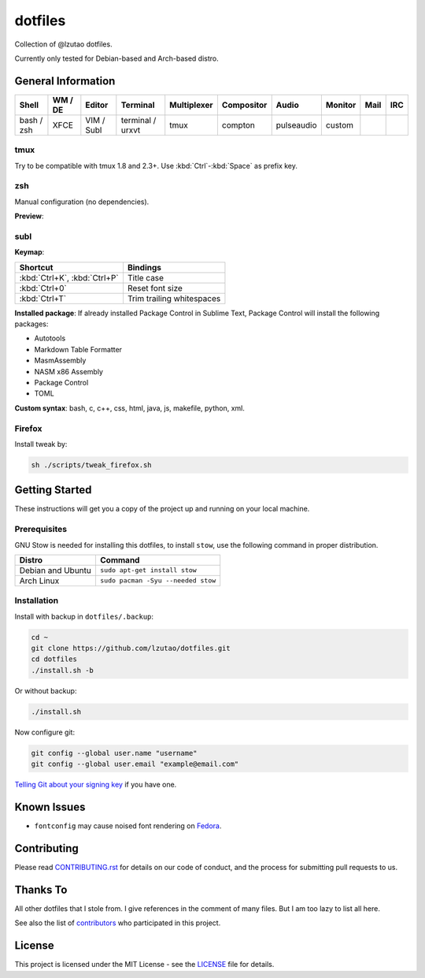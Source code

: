 dotfiles
========

Collection of @lzutao dotfiles.

Currently only tested for Debian-based and Arch-based distro.

General Information
-------------------

+------------+---------+------------+------------------+-------------+------------+------------+---------+------+-----+
| Shell      | WM / DE | Editor     | Terminal         | Multiplexer | Compositor | Audio      | Monitor | Mail | IRC |
+============+=========+============+==================+=============+============+============+=========+======+=====+
| bash / zsh | XFCE    | VIM / Subl | terminal / urxvt | tmux        | compton    | pulseaudio | custom  |      |     |
+------------+---------+------------+------------------+-------------+------------+------------+---------+------+-----+

tmux
~~~~

Try to be compatible with tmux 1.8 and 2.3+.
Use :kbd:`Ctrl`-:kbd:`Space` as prefix key.

zsh
~~~

Manual configuration (no dependencies).

**Preview**:

|preview_shell|
|preview_vim|

subl
~~~~

**Keymap**:

+------------------------------+---------------------------+
| Shortcut                     | Bindings                  |
+==============================+===========================+
| :kbd:`Ctrl+K`, :kbd:`Ctrl+P` | Title case                |
+------------------------------+---------------------------+
| :kbd:`Ctrl+0`                | Reset font size           |
+------------------------------+---------------------------+
| :kbd:`Ctrl+T`                | Trim trailing whitespaces |
+------------------------------+---------------------------+

**Installed package**: If already installed Package Control in Sublime Text,
Package Control will install the following packages:

- Autotools
- Markdown Table Formatter
- MasmAssembly
- NASM x86 Assembly
- Package Control
- TOML

**Custom syntax**: bash, c, c++, css, html, java, js, makefile, python, xml.

Firefox
~~~~~~~

Install tweak by:

.. code:: sh

    sh ./scripts/tweak_firefox.sh

Getting Started
---------------

These instructions will get you a copy of the project up and running on
your local machine.

Prerequisites
~~~~~~~~~~~~~

GNU Stow is needed for installing this dotfiles,
to install ``stow``,
use the following command in proper distribution.

+---------------------+--------------------------------------+
| Distro              | Command                              |
+=====================+======================================+
| Debian and Ubuntu   | ``sudo apt-get install stow``        |
+---------------------+--------------------------------------+
| Arch Linux          | ``sudo pacman -Syu --needed stow``   |
+---------------------+--------------------------------------+

Installation
~~~~~~~~~~~~

Install with backup in ``dotfiles/.backup``:

.. code:: bash

    cd ~
    git clone https://github.com/lzutao/dotfiles.git
    cd dotfiles
    ./install.sh -b

Or without backup:

.. code:: bash

    ./install.sh

Now configure git:

.. code:: bash

    git config --global user.name "username"
    git config --global user.email "example@email.com"

`Telling Git about your signing key <https://help.github.com/articles/telling-git-about-your-signing-key/>`_ if you have one.

Known Issues
------------

-  ``fontconfig`` may cause noised font rendering on `Fedora`_.

Contributing
------------

Please read `<CONTRIBUTING.rst>`__ for details on our code of conduct,
and the process for submitting pull requests to us.

Thanks To
---------

All other dotfiles that I stole from.
I give references in the comment of many files.
But I am too lazy to list all here.

See also the list of `contributors`_ who participated in this project.

License
-------

This project is licensed under the MIT License - see the `<LICENSE>`__ file for details.

.. _Gitlab: https://gitlab.com
.. _contributors: https://github.com/lzutao/dotfiles/graphs/contributors
.. _Fedora: https://getfedora.org
.. _compton: https://wiki.archlinux.org/index.php/Compton
.. |preview_shell| image:: docs/img/zsh_preview.png
.. |preview_vim| image:: docs/img/zsh_vim_view.png
